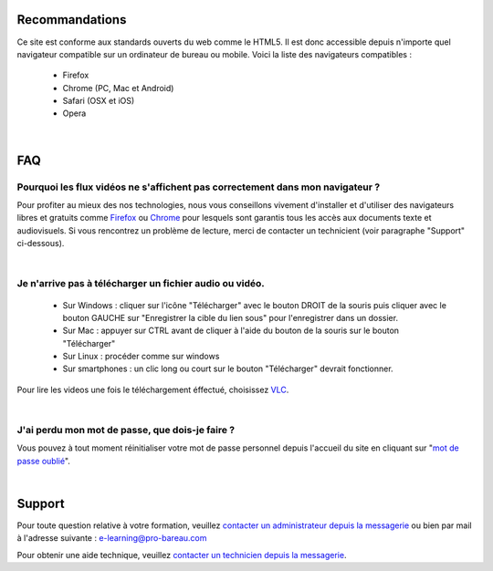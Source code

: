 
Recommandations
================

Ce site est conforme aux standards ouverts du web comme le HTML5. Il est donc accessible depuis n'importe quel navigateur compatible sur un ordinateur de bureau ou mobile. Voici la liste des navigateurs compatibles :

 * Firefox
 * Chrome (PC, Mac et Android)
 * Safari (OSX et iOS)
 * Opera

|

FAQ
====

Pourquoi les flux vidéos ne s'affichent pas correctement dans mon navigateur ?
-------------------------------------------------------------------------------

Pour profiter au mieux des nos technologies, nous vous conseillons vivement d'installer et d'utiliser des navigateurs libres et gratuits comme `Firefox <http://www.mozilla.org/fr/firefox/new/>`_ ou `Chrome <https://www.google.com/chrome?hl=fr>`_ pour lesquels sont garantis tous les accès aux documents texte et audiovisuels. Si vous rencontrez un problème de lecture, merci de contacter un technicient (voir paragraphe "Support" ci-dessous).

|

Je n'arrive pas à télécharger un fichier audio ou vidéo.
-------------------------------------------------------------------

 * Sur Windows : cliquer sur l'icône "Télécharger" avec le bouton DROIT de la souris puis cliquer avec le bouton GAUCHE sur "Enregistrer la cible du lien sous" pour l'enregistrer dans un dossier.
 * Sur Mac : appuyer sur CTRL avant de cliquer à l'aide du bouton de la souris sur le bouton "Télécharger"
 * Sur Linux : procéder comme sur windows
 * Sur smartphones : un clic long ou court sur le bouton "Télécharger" devrait fonctionner.

Pour lire les videos une fois le téléchargement éffectué, choisissez `VLC <http://www.videolan.org/vlc/>`_.

|

J'ai perdu mon mot de passe, que dois-je faire ?
-------------------------------------------------------------------------------

Vous pouvez à tout moment réinitialiser votre mot de passe personnel depuis l'accueil du site en cliquant sur "`mot de passe oublié </accounts/password_reset/>`_".

|

Support
========

Pour toute question relative à votre formation, veuillez `contacter un administrateur depuis la messagerie </messages/write/admin>`_ ou bien par mail à l'adresse suivante : `e-learning@pro-bareau.com <mailto:e-learning@pro-bareau.com>`_

Pour obtenir une aide technique, veuillez `contacter un technicien depuis la messagerie </messages/write/admin-tech>`_.